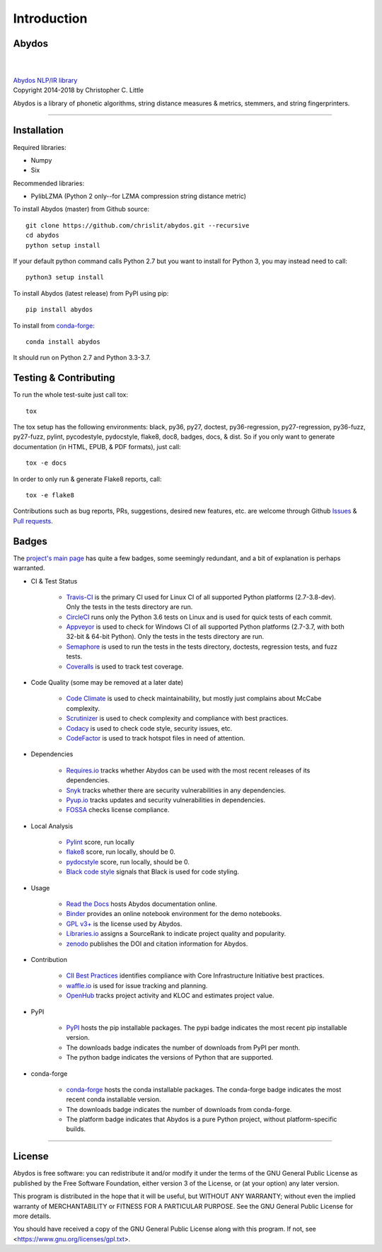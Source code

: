 ================
  Introduction
================

Abydos
======

|

.. image:: https://raw.githubusercontent.com/chrislit/abydos/master/abydos-small.png
    :target: https://github.com/chrislit/abydos
    :alt: abydos
    :align: right

|
| `Abydos NLP/IR library <https://github.com/chrislit/abydos>`_
| Copyright 2014-2018 by Christopher C. Little

Abydos is a library of phonetic algorithms, string distance measures & metrics,
stemmers, and string fingerprinters.

-----

Installation
============

Required libraries:

- Numpy
- Six

Recommended libraries:

- PylibLZMA   (Python 2 only--for LZMA compression string distance metric)


To install Abydos (master) from Github source::

   git clone https://github.com/chrislit/abydos.git --recursive
   cd abydos
   python setup install

If your default python command calls Python 2.7 but you want to install for
Python 3, you may instead need to call::

   python3 setup install


To install Abydos (latest release) from PyPI using pip::

   pip install abydos

To install from `conda-forge <https://anaconda.org/conda-forge/abydos>`_::

   conda install abydos

It should run on Python 2.7 and Python 3.3-3.7.

Testing & Contributing
======================

To run the whole test-suite just call tox::

    tox

The tox setup has the following environments: black, py36, py27, doctest,
py36-regression, py27-regression, py36-fuzz, py27-fuzz, pylint, pycodestyle,
pydocstyle, flake8, doc8, badges, docs, & dist. So if you only want to generate
documentation (in HTML, EPUB, & PDF formats), just call::

    tox -e docs

In order to only run & generate Flake8 reports, call::

    tox -e flake8

Contributions such as bug reports, PRs, suggestions, desired new features, etc.
are welcome through Github
`Issues <https://github.com/chrislit/abydos/issues>`_ &
`Pull requests <https://github.com/chrislit/abydos/pulls>`_.

Badges
======

The `project's main page <https://github.com/chrislit/abydos>`_ has quite a
few badges, some seemingly redundant, and a bit of explanation is perhaps
warranted.

- CI & Test Status

    - `Travis-CI <https://travis-ci.org/chrislit/abydos>`_ is the primary CI
      used for Linux CI of all supported Python platforms (2.7-3.8-dev). Only
      the tests in the tests directory are run.
    - `CircleCI <https://circleci.com/gh/chrislit/abydos/tree/master>`_ runs
      only the Python 3.6 tests on Linux and is used for quick tests of each
      commit.
    - `Appveyor <https://ci.appveyor.com/project/chrislit/abydos>`_ is used to
      check for Windows CI of all supported Python platforms (2.7-3.7, with
      both 32-bit & 64-bit Python). Only the tests in the tests directory are
      run.
    - `Semaphore <https://semaphoreci.com/chrislit/abydos>`_ is used to run
      the tests in the tests directory, doctests, regression tests, and fuzz
      tests.
    - `Coveralls <https://coveralls.io/github/chrislit/abydos?branch=master>`_
      is used to track test coverage.

- Code Quality (some may be removed at a later date)

    - `Code Climate <https://codeclimate.com/github/chrislit/abydos>`_ is used
      to check maintainability, but mostly just complains about McCabe
      complexity.
    - `Scrutinizer <https://scrutinizer-ci.com/g/chrislit/abydos/>`_ is used
      to check complexity and compliance with best practices.
    - `Codacy <https://app.codacy.com/project/chrislit/abydos/dashboard>`_ is
      used to check code style, security issues, etc.
    - `CodeFactor <https://www.codefactor.io/repository/github/chrislit/abydos>`_
      is used to track hotspot files in need of attention.

- Dependencies

    - `Requires.io <https://requires.io/github/chrislit/abydos/requirements/?branch=master>`_
      tracks whether Abydos can be used with the most recent releases of its
      dependencies.
    - `Snyk <https://snyk.io/test/github/chrislit/abydos?targetFile=requirements.txt>`_
      tracks whether there are security vulnerabilities in any dependencies.
    - `Pyup.io <https://pyup.io/repos/github/chrislit/abydos/>`_ tracks updates
      and security vulnerabilities in dependencies.
    - `FOSSA <https://app.fossa.io/projects/git%2Bgithub.com%2Fchrislit%2Fabydos?ref=badge_shield>`_
      checks license compliance.

- Local Analysis

    - `Pylint <https://www.pylint.org/>`_ score, run locally
    - `flake8 <http://flake8.pycqa.org/en/latest/>`_ score, run locally, should
      be 0.
    - `pydocstyle <https://github.com/PyCQA/pydocstyle>`_ score, run locally,
      should be 0.
    - `Black code style <https://github.com/ambv/black>`_ signals that Black is
      used for code styling.

- Usage

    - `Read the Docs <https://abydos.readthedocs.org/en/latest/>`_ hosts
      Abydos documentation online.
    - `Binder <https://mybinder.org/v2/gh/chrislit/abydos/master?filepath=binder>`_
      provides an online notebook environment for the demo notebooks.
    - `GPL v3+ <https://www.gnu.org/licenses/gpl-3.0>`_ is the license used by
      Abydos.
    - `Libraries.io <https://libraries.io/pypi/abydos>`_ assigns a SourceRank
      to indicate project quality and popularity.
    - `zenodo <https://zenodo.org/record/1463204>`_ publishes the DOI and
      citation information for Abydos.

- Contribution

    - `CII Best Practices <https://bestpractices.coreinfrastructure.org/en/projects/1598>`_
      identifies compliance with Core Infrastructure Initiative best practices.
    - `waffle.io <https://waffle.io/chrislit/abydos>`_ is used for issue
      tracking and planning.
    - `OpenHub <https://www.openhub.net/p/abydosnlp>`_ tracks project activity
      and KLOC and estimates project value.

- PyPI

    - `PyPI <https://pypi.python.org/pypi/abydos>`_ hosts the pip installable
      packages. The pypi badge indicates the most recent pip installable
      version.
    - The downloads badge indicates the number of downloads from PyPI per
      month.
    - The python badge indicates the versions of Python that are supported.

- conda-forge

    - `conda-forge <https://anaconda.org/conda-forge/abydos>`_ hosts the
      conda installable packages. The conda-forge badge indicates the most
      recent conda installable version.
    - The downloads badge indicates the number of downloads from conda-forge.
    - The platform badge indicates that Abydos is a pure Python project,
      without platform-specific builds.


-----

License
=======

Abydos is free software: you can redistribute it and/or modify
it under the terms of the GNU General Public License as published by
the Free Software Foundation, either version 3 of the License, or
(at your option) any later version.

This program is distributed in the hope that it will be useful,
but WITHOUT ANY WARRANTY; without even the implied warranty of
MERCHANTABILITY or FITNESS FOR A PARTICULAR PURPOSE.  See the
GNU General Public License for more details.

You should have received a copy of the GNU General Public License
along with this program.  If not, see
<https://www.gnu.org/licenses/gpl.txt>.
